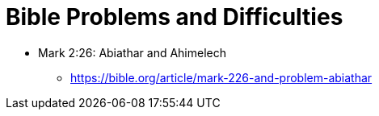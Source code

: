 = Bible Problems and Difficulties

* Mark 2:26: Abiathar and Ahimelech
** https://bible.org/article/mark-226-and-problem-abiathar
